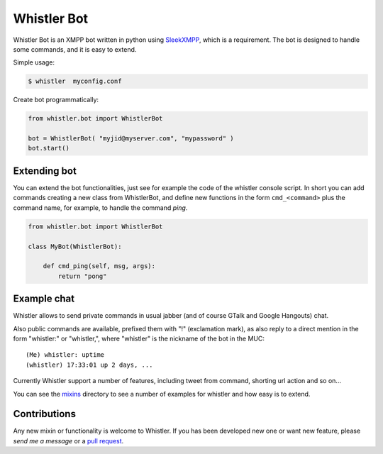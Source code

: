 Whistler Bot
============

Whistler Bot is an XMPP bot written in python using SleekXMPP_, which is
a requirement. The bot is designed to handle some commands, and it is easy to
extend.

.. image:: https://img.shields.io/pypi/v/whistler.svg
    :target: https://crate.io/packages/whistler/
    :alt: Latest PyPI version

.. image:: https://img.shields.io/pypi/dm/whistler.svg
    :target: https://crate.io/packages/whistler/
    :alt: Number of PyPI downloads

Simple usage:

.. code-block:: bash

  $ whistler  myconfig.conf

Create bot programmatically:

.. code-block:: python

    from whistler.bot import WhistlerBot
    
    bot = WhistlerBot( "myjid@myserver.com", "mypassword" )
    bot.start()


.. _SleekXMPP: https://github.com/fritzy/SleekXMPP


Extending bot
-------------
You can extend the bot functionalities, just see for example the code of the
whistler console script. In short you can add commands creating a new class
from WhistlerBot, and define new functions in the form ``cmd_<command>`` plus the
command name, for example, to handle the command *ping*.

.. code-block:: python

    from whistler.bot import WhistlerBot
    
    class MyBot(WhistlerBot):
    
        def cmd_ping(self, msg, args):
            return "pong"


Example chat
------------

.. image:: doc/source/_static/whistler_screenshot.png
  :align: left
  :alt: An example of chat with Whistler

Whistler allows to send private commands in usual jabber (and of course
GTalk and Google Hangouts) chat.

Also public commands are available, prefixed them with "!" (exclamation mark),
as also reply to a direct mention in the form "whistler:" or "whistler,", where
"whistler" is the nickname of the bot in the MUC::

    (Me) whistler: uptime
    (whistler) 17:33:01 up 2 days, ...

Currently Whistler support a number of features, including tweet from
command, shorting url action and so on...

You can see the mixins_ directory to see a number of examples for whistler
and how easy is to extend.

.. _mixins: https://github.com/ajdiaz/whistler/tree/master/whistler/mixins


Contributions
-------------

Any new mixin or functionality is welcome to Whistler. If you has been
developed new one or want new feature, please `send me a message` or a `pull
request`_.

.. _`send me a message`: mailto:ajdiaz@connectical.com
.. _`pull request`: https://github.com/ajdiaz/whistler/pulls
